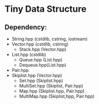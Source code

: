 * Tiny Data Structure

** Dependency:

+ String.hpp (cstdlib, cstring, iostream)
+ Vector.hpp (cstdlib, cstring)
  + Stack.hpp  (Vector.hpp)
+ List.hpp   (cstdlib)
  + Queue.hpp  (List.hpp)
  + Dequeue.hpp(List.hpp)
+ Pair.hpp
+ Skiplist.hpp (Vector.hpp)
  + Set.hpp    (Skiplist.hpp)
  + MultiSet.hpp (Skiplist, Pair.hpp)
  + Map.hpp    (Skiplist.hpp, Pair.hpp)
  + MultiMap.hpp (Skiplist,hpp, Pair.hpp)

